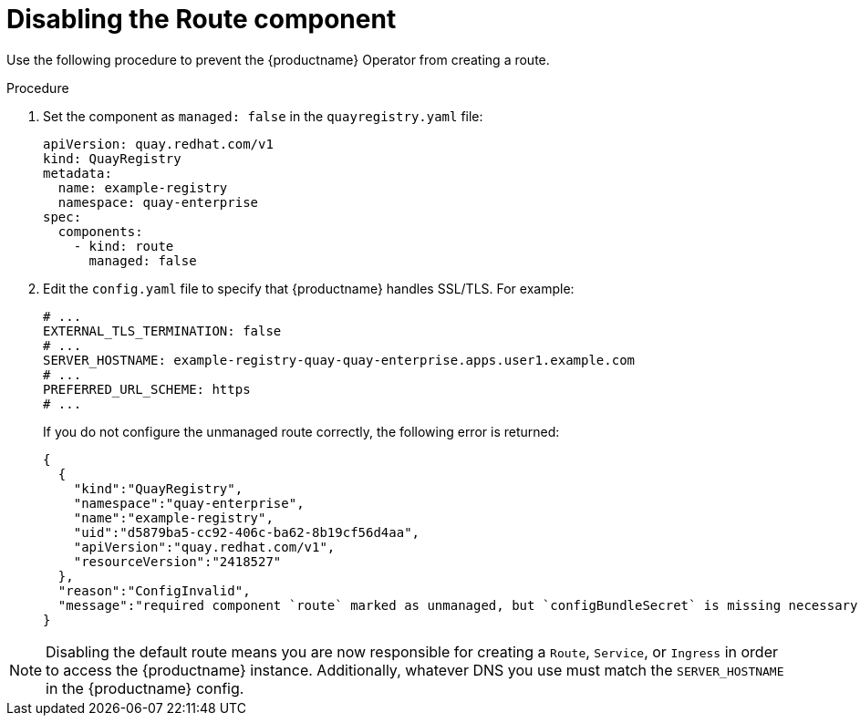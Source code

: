 :_mod-docs-content-type: PROCEDURE
[id="operator-unmanaged-route"]
= Disabling the Route component

Use the following procedure to prevent the {productname} Operator from creating a route.

.Procedure

. Set the component as `managed: false` in the `quayregistry.yaml` file:
+
[source,yaml]
----
apiVersion: quay.redhat.com/v1
kind: QuayRegistry
metadata:
  name: example-registry
  namespace: quay-enterprise
spec:
  components:
    - kind: route
      managed: false
----

. Edit the `config.yaml` file to specify that {productname} handles SSL/TLS. For example:
+
[source,yaml]
----
# ...
EXTERNAL_TLS_TERMINATION: false
# ...
SERVER_HOSTNAME: example-registry-quay-quay-enterprise.apps.user1.example.com
# ...
PREFERRED_URL_SCHEME: https
# ...
----
+
If you do not configure the unmanaged route correctly, the following error is returned:
+
[source,json]
----
{
  {
    "kind":"QuayRegistry",
    "namespace":"quay-enterprise",
    "name":"example-registry",
    "uid":"d5879ba5-cc92-406c-ba62-8b19cf56d4aa",
    "apiVersion":"quay.redhat.com/v1",
    "resourceVersion":"2418527"
  },
  "reason":"ConfigInvalid",
  "message":"required component `route` marked as unmanaged, but `configBundleSecret` is missing necessary fields"
}
----

[NOTE]
====
Disabling the default route means you are now responsible for creating a `Route`, `Service`, or `Ingress` in order to access the {productname} instance. Additionally, whatever DNS you use must match the `SERVER_HOSTNAME` in the {productname} config.
====
